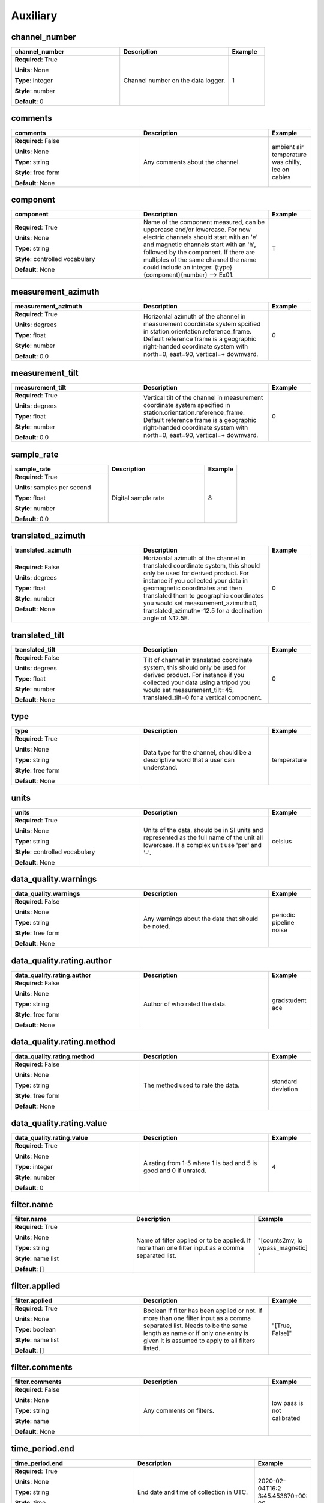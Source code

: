 .. role:: red
.. role:: blue
.. role:: navy

Auxiliary
=========


:navy:`channel_number`
~~~~~~~~~~~~~~~~~~~~~~

.. container::

   .. table::
       :class: tight-table
       :widths: 45 45 15

       +----------------------------------------------+-----------------------------------------------+----------------+
       | **channel_number**                           | **Description**                               | **Example**    |
       +==============================================+===============================================+================+
       | **Required**: :red:`True`                    | Channel number on the data logger.            | 1              |
       |                                              |                                               |                |
       | **Units**: None                              |                                               |                |
       |                                              |                                               |                |
       | **Type**: integer                            |                                               |                |
       |                                              |                                               |                |
       | **Style**: number                            |                                               |                |
       |                                              |                                               |                |
       | **Default**: 0                               |                                               |                |
       |                                              |                                               |                |
       |                                              |                                               |                |
       +----------------------------------------------+-----------------------------------------------+----------------+

:navy:`comments`
~~~~~~~~~~~~~~~~

.. container::

   .. table::
       :class: tight-table
       :widths: 45 45 15

       +----------------------------------------------+-----------------------------------------------+----------------+
       | **comments**                                 | **Description**                               | **Example**    |
       +==============================================+===============================================+================+
       | **Required**: :blue:`False`                  | Any comments about the channel.               | ambient air    |
       |                                              |                                               | temperature was|
       | **Units**: None                              |                                               | chilly, ice on |
       |                                              |                                               | cables         |
       | **Type**: string                             |                                               |                |
       |                                              |                                               |                |
       | **Style**: free form                         |                                               |                |
       |                                              |                                               |                |
       | **Default**: None                            |                                               |                |
       |                                              |                                               |                |
       |                                              |                                               |                |
       +----------------------------------------------+-----------------------------------------------+----------------+

:navy:`component`
~~~~~~~~~~~~~~~~~

.. container::

   .. table::
       :class: tight-table
       :widths: 45 45 15

       +----------------------------------------------+-----------------------------------------------+----------------+
       | **component**                                | **Description**                               | **Example**    |
       +==============================================+===============================================+================+
       | **Required**: :red:`True`                    | Name of the component measured, can be        | T              |
       |                                              | uppercase and/or lowercase.  For now electric |                |
       | **Units**: None                              | channels should start with an 'e' and         |                |
       |                                              | magnetic channels start with an 'h', followed |                |
       | **Type**: string                             | by the component. If there are multiples of   |                |
       |                                              | the same channel the name could include an    |                |
       | **Style**: controlled vocabulary             | integer.  {type}{component}{number} --> Ex01. |                |
       |                                              |                                               |                |
       | **Default**: None                            |                                               |                |
       |                                              |                                               |                |
       |                                              |                                               |                |
       +----------------------------------------------+-----------------------------------------------+----------------+

:navy:`measurement_azimuth`
~~~~~~~~~~~~~~~~~~~~~~~~~~~

.. container::

   .. table::
       :class: tight-table
       :widths: 45 45 15

       +----------------------------------------------+-----------------------------------------------+----------------+
       | **measurement_azimuth**                      | **Description**                               | **Example**    |
       +==============================================+===============================================+================+
       | **Required**: :red:`True`                    | Horizontal azimuth of the channel in          | 0              |
       |                                              | measurement coordinate system spcified in     |                |
       | **Units**: degrees                           | station.orientation.reference_frame.  Default |                |
       |                                              | reference frame is a geographic right-handed  |                |
       | **Type**: float                              | coordinate system with north=0, east=90,      |                |
       |                                              | vertical=+ downward.                          |                |
       | **Style**: number                            |                                               |                |
       |                                              |                                               |                |
       | **Default**: 0.0                             |                                               |                |
       |                                              |                                               |                |
       |                                              |                                               |                |
       +----------------------------------------------+-----------------------------------------------+----------------+

:navy:`measurement_tilt`
~~~~~~~~~~~~~~~~~~~~~~~~

.. container::

   .. table::
       :class: tight-table
       :widths: 45 45 15

       +----------------------------------------------+-----------------------------------------------+----------------+
       | **measurement_tilt**                         | **Description**                               | **Example**    |
       +==============================================+===============================================+================+
       | **Required**: :red:`True`                    | Vertical tilt of the channel in measurement   | 0              |
       |                                              | coordinate system specified in                |                |
       | **Units**: degrees                           | station.orientation.reference_frame.  Default |                |
       |                                              | reference frame is a geographic right-handed  |                |
       | **Type**: float                              | coordinate system with north=0, east=90,      |                |
       |                                              | vertical=+ downward.                          |                |
       | **Style**: number                            |                                               |                |
       |                                              |                                               |                |
       | **Default**: 0.0                             |                                               |                |
       |                                              |                                               |                |
       |                                              |                                               |                |
       +----------------------------------------------+-----------------------------------------------+----------------+

:navy:`sample_rate`
~~~~~~~~~~~~~~~~~~~

.. container::

   .. table::
       :class: tight-table
       :widths: 45 45 15

       +----------------------------------------------+-----------------------------------------------+----------------+
       | **sample_rate**                              | **Description**                               | **Example**    |
       +==============================================+===============================================+================+
       | **Required**: :red:`True`                    | Digital sample rate                           | 8              |
       |                                              |                                               |                |
       | **Units**: samples per second                |                                               |                |
       |                                              |                                               |                |
       | **Type**: float                              |                                               |                |
       |                                              |                                               |                |
       | **Style**: number                            |                                               |                |
       |                                              |                                               |                |
       | **Default**: 0.0                             |                                               |                |
       |                                              |                                               |                |
       |                                              |                                               |                |
       +----------------------------------------------+-----------------------------------------------+----------------+

:navy:`translated_azimuth`
~~~~~~~~~~~~~~~~~~~~~~~~~~

.. container::

   .. table::
       :class: tight-table
       :widths: 45 45 15

       +----------------------------------------------+-----------------------------------------------+----------------+
       | **translated_azimuth**                       | **Description**                               | **Example**    |
       +==============================================+===============================================+================+
       | **Required**: :blue:`False`                  | Horizontal azimuth of the channel in          | 0              |
       |                                              | translated coordinate system, this should     |                |
       | **Units**: degrees                           | only be used for derived product.  For        |                |
       |                                              | instance if you collected your data in        |                |
       | **Type**: float                              | geomagnetic coordinates and then translated   |                |
       |                                              | them to geographic coordinates you would set  |                |
       | **Style**: number                            | measurement_azimuth=0,                        |                |
       |                                              | translated_azimuth=-12.5 for a declination    |                |
       | **Default**: None                            | angle of N12.5E.                              |                |
       |                                              |                                               |                |
       |                                              |                                               |                |
       +----------------------------------------------+-----------------------------------------------+----------------+

:navy:`translated_tilt`
~~~~~~~~~~~~~~~~~~~~~~~

.. container::

   .. table::
       :class: tight-table
       :widths: 45 45 15

       +----------------------------------------------+-----------------------------------------------+----------------+
       | **translated_tilt**                          | **Description**                               | **Example**    |
       +==============================================+===============================================+================+
       | **Required**: :blue:`False`                  | Tilt of channel in translated coordinate      | 0              |
       |                                              | system, this should only be used for derived  |                |
       | **Units**: degrees                           | product.  For instance if you collected your  |                |
       |                                              | data using a tripod you would set             |                |
       | **Type**: float                              | measurement_tilt=45, translated_tilt=0 for a  |                |
       |                                              | vertical component.                           |                |
       | **Style**: number                            |                                               |                |
       |                                              |                                               |                |
       | **Default**: None                            |                                               |                |
       |                                              |                                               |                |
       |                                              |                                               |                |
       +----------------------------------------------+-----------------------------------------------+----------------+

:navy:`type`
~~~~~~~~~~~~

.. container::

   .. table::
       :class: tight-table
       :widths: 45 45 15

       +----------------------------------------------+-----------------------------------------------+----------------+
       | **type**                                     | **Description**                               | **Example**    |
       +==============================================+===============================================+================+
       | **Required**: :red:`True`                    | Data type for the channel, should be a        | temperature    |
       |                                              | descriptive word that a user can understand.  |                |
       | **Units**: None                              |                                               |                |
       |                                              |                                               |                |
       | **Type**: string                             |                                               |                |
       |                                              |                                               |                |
       | **Style**: free form                         |                                               |                |
       |                                              |                                               |                |
       | **Default**: None                            |                                               |                |
       |                                              |                                               |                |
       |                                              |                                               |                |
       +----------------------------------------------+-----------------------------------------------+----------------+

:navy:`units`
~~~~~~~~~~~~~

.. container::

   .. table::
       :class: tight-table
       :widths: 45 45 15

       +----------------------------------------------+-----------------------------------------------+----------------+
       | **units**                                    | **Description**                               | **Example**    |
       +==============================================+===============================================+================+
       | **Required**: :red:`True`                    | Units of the data, should be in SI units and  | celsius        |
       |                                              | represented as the full name of the unit all  |                |
       | **Units**: None                              | lowercase.  If a complex unit use 'per' and   |                |
       |                                              | '-'.                                          |                |
       | **Type**: string                             |                                               |                |
       |                                              |                                               |                |
       | **Style**: controlled vocabulary             |                                               |                |
       |                                              |                                               |                |
       | **Default**: None                            |                                               |                |
       |                                              |                                               |                |
       |                                              |                                               |                |
       +----------------------------------------------+-----------------------------------------------+----------------+

:navy:`data_quality.warnings`
~~~~~~~~~~~~~~~~~~~~~~~~~~~~~

.. container::

   .. table::
       :class: tight-table
       :widths: 45 45 15

       +----------------------------------------------+-----------------------------------------------+----------------+
       | **data_quality.warnings**                    | **Description**                               | **Example**    |
       +==============================================+===============================================+================+
       | **Required**: :blue:`False`                  | Any warnings about the data that should be    | periodic       |
       |                                              | noted.                                        | pipeline noise |
       | **Units**: None                              |                                               |                |
       |                                              |                                               |                |
       | **Type**: string                             |                                               |                |
       |                                              |                                               |                |
       | **Style**: free form                         |                                               |                |
       |                                              |                                               |                |
       | **Default**: None                            |                                               |                |
       |                                              |                                               |                |
       |                                              |                                               |                |
       +----------------------------------------------+-----------------------------------------------+----------------+

:navy:`data_quality.rating.author`
~~~~~~~~~~~~~~~~~~~~~~~~~~~~~~~~~~

.. container::

   .. table::
       :class: tight-table
       :widths: 45 45 15

       +----------------------------------------------+-----------------------------------------------+----------------+
       | **data_quality.rating.author**               | **Description**                               | **Example**    |
       +==============================================+===============================================+================+
       | **Required**: :blue:`False`                  | Author of who rated the data.                 | gradstudent ace|
       |                                              |                                               |                |
       | **Units**: None                              |                                               |                |
       |                                              |                                               |                |
       | **Type**: string                             |                                               |                |
       |                                              |                                               |                |
       | **Style**: free form                         |                                               |                |
       |                                              |                                               |                |
       | **Default**: None                            |                                               |                |
       |                                              |                                               |                |
       |                                              |                                               |                |
       +----------------------------------------------+-----------------------------------------------+----------------+

:navy:`data_quality.rating.method`
~~~~~~~~~~~~~~~~~~~~~~~~~~~~~~~~~~

.. container::

   .. table::
       :class: tight-table
       :widths: 45 45 15

       +----------------------------------------------+-----------------------------------------------+----------------+
       | **data_quality.rating.method**               | **Description**                               | **Example**    |
       +==============================================+===============================================+================+
       | **Required**: :blue:`False`                  | The method used to rate the data.             | standard       |
       |                                              |                                               | deviation      |
       | **Units**: None                              |                                               |                |
       |                                              |                                               |                |
       | **Type**: string                             |                                               |                |
       |                                              |                                               |                |
       | **Style**: free form                         |                                               |                |
       |                                              |                                               |                |
       | **Default**: None                            |                                               |                |
       |                                              |                                               |                |
       |                                              |                                               |                |
       +----------------------------------------------+-----------------------------------------------+----------------+

:navy:`data_quality.rating.value`
~~~~~~~~~~~~~~~~~~~~~~~~~~~~~~~~~

.. container::

   .. table::
       :class: tight-table
       :widths: 45 45 15

       +----------------------------------------------+-----------------------------------------------+----------------+
       | **data_quality.rating.value**                | **Description**                               | **Example**    |
       +==============================================+===============================================+================+
       | **Required**: :red:`True`                    | A rating from 1-5 where 1 is bad and 5 is     | 4              |
       |                                              | good and 0 if unrated.                        |                |
       | **Units**: None                              |                                               |                |
       |                                              |                                               |                |
       | **Type**: integer                            |                                               |                |
       |                                              |                                               |                |
       | **Style**: number                            |                                               |                |
       |                                              |                                               |                |
       | **Default**: 0                               |                                               |                |
       |                                              |                                               |                |
       |                                              |                                               |                |
       +----------------------------------------------+-----------------------------------------------+----------------+

:navy:`filter.name`
~~~~~~~~~~~~~~~~~~~

.. container::

   .. table::
       :class: tight-table
       :widths: 45 45 15

       +----------------------------------------------+-----------------------------------------------+----------------+
       | **filter.name**                              | **Description**                               | **Example**    |
       +==============================================+===============================================+================+
       | **Required**: :red:`True`                    | Name of filter applied or to be applied. If   | "[counts2mv, lo|
       |                                              | more than one filter input as a comma         | wpass_magnetic]|
       | **Units**: None                              | separated list.                               | "              |
       |                                              |                                               |                |
       | **Type**: string                             |                                               |                |
       |                                              |                                               |                |
       | **Style**: name list                         |                                               |                |
       |                                              |                                               |                |
       | **Default**: []                              |                                               |                |
       |                                              |                                               |                |
       |                                              |                                               |                |
       +----------------------------------------------+-----------------------------------------------+----------------+

:navy:`filter.applied`
~~~~~~~~~~~~~~~~~~~~~~

.. container::

   .. table::
       :class: tight-table
       :widths: 45 45 15

       +----------------------------------------------+-----------------------------------------------+----------------+
       | **filter.applied**                           | **Description**                               | **Example**    |
       +==============================================+===============================================+================+
       | **Required**: :red:`True`                    | Boolean if filter has been applied or not. If | "[True, False]"|
       |                                              | more than one filter input as a comma         |                |
       | **Units**: None                              | separated list.  Needs to be the same length  |                |
       |                                              | as name or if only one entry is given it is   |                |
       | **Type**: boolean                            | assumed to apply to all filters listed.       |                |
       |                                              |                                               |                |
       | **Style**: name list                         |                                               |                |
       |                                              |                                               |                |
       | **Default**: []                              |                                               |                |
       |                                              |                                               |                |
       |                                              |                                               |                |
       +----------------------------------------------+-----------------------------------------------+----------------+

:navy:`filter.comments`
~~~~~~~~~~~~~~~~~~~~~~~

.. container::

   .. table::
       :class: tight-table
       :widths: 45 45 15

       +----------------------------------------------+-----------------------------------------------+----------------+
       | **filter.comments**                          | **Description**                               | **Example**    |
       +==============================================+===============================================+================+
       | **Required**: :blue:`False`                  | Any comments on filters.                      | low pass is not|
       |                                              |                                               | calibrated     |
       | **Units**: None                              |                                               |                |
       |                                              |                                               |                |
       | **Type**: string                             |                                               |                |
       |                                              |                                               |                |
       | **Style**: name                              |                                               |                |
       |                                              |                                               |                |
       | **Default**: None                            |                                               |                |
       |                                              |                                               |                |
       |                                              |                                               |                |
       +----------------------------------------------+-----------------------------------------------+----------------+

:navy:`time_period.end`
~~~~~~~~~~~~~~~~~~~~~~~

.. container::

   .. table::
       :class: tight-table
       :widths: 45 45 15

       +----------------------------------------------+-----------------------------------------------+----------------+
       | **time_period.end**                          | **Description**                               | **Example**    |
       +==============================================+===============================================+================+
       | **Required**: :red:`True`                    | End date and time of collection in UTC.       | 2020-02-04T16:2|
       |                                              |                                               | 3:45.453670+00:|
       | **Units**: None                              |                                               | 00             |
       |                                              |                                               |                |
       | **Type**: string                             |                                               |                |
       |                                              |                                               |                |
       | **Style**: time                              |                                               |                |
       |                                              |                                               |                |
       | **Default**: 1980-01-01T00:00:00+00:00       |                                               |                |
       |                                              |                                               |                |
       |                                              |                                               |                |
       +----------------------------------------------+-----------------------------------------------+----------------+

:navy:`time_period.start`
~~~~~~~~~~~~~~~~~~~~~~~~~

.. container::

   .. table::
       :class: tight-table
       :widths: 45 45 15

       +----------------------------------------------+-----------------------------------------------+----------------+
       | **time_period.start**                        | **Description**                               | **Example**    |
       +==============================================+===============================================+================+
       | **Required**: :red:`True`                    | Start date and time of collection in UTC.     | 2020-02-01T09:2|
       |                                              |                                               | 3:45.453670+00:|
       | **Units**: None                              |                                               | 00             |
       |                                              |                                               |                |
       | **Type**: string                             |                                               |                |
       |                                              |                                               |                |
       | **Style**: time                              |                                               |                |
       |                                              |                                               |                |
       | **Default**: 1980-01-01T00:00:00+00:00       |                                               |                |
       |                                              |                                               |                |
       |                                              |                                               |                |
       +----------------------------------------------+-----------------------------------------------+----------------+

:navy:`sensor.id`
~~~~~~~~~~~~~~~~~

.. container::

   .. table::
       :class: tight-table
       :widths: 45 45 15

       +----------------------------------------------+-----------------------------------------------+----------------+
       | **sensor.id**                                | **Description**                               | **Example**    |
       +==============================================+===============================================+================+
       | **Required**: :red:`True`                    | Instrument ID number can be serial number or  | mt01           |
       |                                              | a designated ID.                              |                |
       | **Units**: None                              |                                               |                |
       |                                              |                                               |                |
       | **Type**: string                             |                                               |                |
       |                                              |                                               |                |
       | **Style**: free form                         |                                               |                |
       |                                              |                                               |                |
       | **Default**: none                            |                                               |                |
       |                                              |                                               |                |
       |                                              |                                               |                |
       +----------------------------------------------+-----------------------------------------------+----------------+

:navy:`sensor.manufacturer`
~~~~~~~~~~~~~~~~~~~~~~~~~~~

.. container::

   .. table::
       :class: tight-table
       :widths: 45 45 15

       +----------------------------------------------+-----------------------------------------------+----------------+
       | **sensor.manufacturer**                      | **Description**                               | **Example**    |
       +==============================================+===============================================+================+
       | **Required**: :red:`True`                    | Who manufactured the instrument.              | mt gurus       |
       |                                              |                                               |                |
       | **Units**: None                              |                                               |                |
       |                                              |                                               |                |
       | **Type**: string                             |                                               |                |
       |                                              |                                               |                |
       | **Style**: free form                         |                                               |                |
       |                                              |                                               |                |
       | **Default**: none                            |                                               |                |
       |                                              |                                               |                |
       |                                              |                                               |                |
       +----------------------------------------------+-----------------------------------------------+----------------+

:navy:`sensor.type`
~~~~~~~~~~~~~~~~~~~

.. container::

   .. table::
       :class: tight-table
       :widths: 45 45 15

       +----------------------------------------------+-----------------------------------------------+----------------+
       | **sensor.type**                              | **Description**                               | **Example**    |
       +==============================================+===============================================+================+
       | **Required**: :red:`True`                    | Description of the instrument type.           | broadband      |
       |                                              |                                               | 32-bit         |
       | **Units**: None                              |                                               |                |
       |                                              |                                               |                |
       | **Type**: string                             |                                               |                |
       |                                              |                                               |                |
       | **Style**: free form                         |                                               |                |
       |                                              |                                               |                |
       | **Default**: none                            |                                               |                |
       |                                              |                                               |                |
       |                                              |                                               |                |
       +----------------------------------------------+-----------------------------------------------+----------------+

:navy:`sensor.model`
~~~~~~~~~~~~~~~~~~~~

.. container::

   .. table::
       :class: tight-table
       :widths: 45 45 15

       +----------------------------------------------+-----------------------------------------------+----------------+
       | **sensor.model**                             | **Description**                               | **Example**    |
       +==============================================+===============================================+================+
       | **Required**: :blue:`False`                  | Model version of the instrument.              | falcon5        |
       |                                              |                                               |                |
       | **Units**: None                              |                                               |                |
       |                                              |                                               |                |
       | **Type**: string                             |                                               |                |
       |                                              |                                               |                |
       | **Style**: free form                         |                                               |                |
       |                                              |                                               |                |
       | **Default**: None                            |                                               |                |
       |                                              |                                               |                |
       |                                              |                                               |                |
       +----------------------------------------------+-----------------------------------------------+----------------+

:navy:`sensor.name`
~~~~~~~~~~~~~~~~~~~

.. container::

   .. table::
       :class: tight-table
       :widths: 45 45 15

       +----------------------------------------------+-----------------------------------------------+----------------+
       | **sensor.name**                              | **Description**                               | **Example**    |
       +==============================================+===============================================+================+
       | **Required**: :blue:`False`                  | Standard marketing name of the instrument.    | falcon5        |
       |                                              |                                               |                |
       | **Units**: None                              |                                               |                |
       |                                              |                                               |                |
       | **Type**: string                             |                                               |                |
       |                                              |                                               |                |
       | **Style**: free form                         |                                               |                |
       |                                              |                                               |                |
       | **Default**: None                            |                                               |                |
       |                                              |                                               |                |
       |                                              |                                               |                |
       +----------------------------------------------+-----------------------------------------------+----------------+

:navy:`fdsn.id`
~~~~~~~~~~~~~~~

.. container::

   .. table::
       :class: tight-table
       :widths: 45 45 15

       +----------------------------------------------+-----------------------------------------------+----------------+
       | **fdsn.id**                                  | **Description**                               | **Example**    |
       +==============================================+===============================================+================+
       | **Required**: :blue:`False`                  | Given FDSN archive ID name.                   | MT001          |
       |                                              |                                               |                |
       | **Units**: None                              |                                               |                |
       |                                              |                                               |                |
       | **Type**: string                             |                                               |                |
       |                                              |                                               |                |
       | **Style**: alpha numeric                     |                                               |                |
       |                                              |                                               |                |
       | **Default**: None                            |                                               |                |
       |                                              |                                               |                |
       |                                              |                                               |                |
       +----------------------------------------------+-----------------------------------------------+----------------+

:navy:`fdsn.network`
~~~~~~~~~~~~~~~~~~~~

.. container::

   .. table::
       :class: tight-table
       :widths: 45 45 15

       +----------------------------------------------+-----------------------------------------------+----------------+
       | **fdsn.network**                             | **Description**                               | **Example**    |
       +==============================================+===============================================+================+
       | **Required**: :blue:`False`                  | Given two character FDSN archive network      | EM             |
       |                                              | code.                                         |                |
       | **Units**: None                              |                                               |                |
       |                                              |                                               |                |
       | **Type**: string                             |                                               |                |
       |                                              |                                               |                |
       | **Style**: alpha numeric                     |                                               |                |
       |                                              |                                               |                |
       | **Default**: None                            |                                               |                |
       |                                              |                                               |                |
       |                                              |                                               |                |
       +----------------------------------------------+-----------------------------------------------+----------------+

:navy:`fdsn.channel_code`
~~~~~~~~~~~~~~~~~~~~~~~~~

.. container::

   .. table::
       :class: tight-table
       :widths: 45 45 15

       +----------------------------------------------+-----------------------------------------------+----------------+
       | **fdsn.channel_code**                        | **Description**                               | **Example**    |
       +==============================================+===============================================+================+
       | **Required**: :blue:`False`                  | Three character FDSN channel code.            | LQN            |
       |                                              | http://docs.fdsn.org/projects/source-         |                |
       | **Units**: None                              | identifiers/en/v1.0/channel-codes.html        |                |
       |                                              |                                               |                |
       | **Type**: string                             |                                               |                |
       |                                              |                                               |                |
       | **Style**: alpha numeric                     |                                               |                |
       |                                              |                                               |                |
       | **Default**: None                            |                                               |                |
       |                                              |                                               |                |
       |                                              |                                               |                |
       +----------------------------------------------+-----------------------------------------------+----------------+

:navy:`fdsn.new_epoch`
~~~~~~~~~~~~~~~~~~~~~~

.. container::

   .. table::
       :class: tight-table
       :widths: 45 45 15

       +----------------------------------------------+-----------------------------------------------+----------------+
       | **fdsn.new_epoch**                           | **Description**                               | **Example**    |
       +==============================================+===============================================+================+
       | **Required**: :blue:`False`                  | Boolean telling if a new epoch needs to be    | False          |
       |                                              | created or not.                               |                |
       | **Units**: None                              |                                               |                |
       |                                              |                                               |                |
       | **Type**: boolean                            |                                               |                |
       |                                              |                                               |                |
       | **Style**: name                              |                                               |                |
       |                                              |                                               |                |
       | **Default**: None                            |                                               |                |
       |                                              |                                               |                |
       |                                              |                                               |                |
       +----------------------------------------------+-----------------------------------------------+----------------+

:navy:`fdsn.alternate_code`
~~~~~~~~~~~~~~~~~~~~~~~~~~~

.. container::

   .. table::
       :class: tight-table
       :widths: 45 45 15

       +----------------------------------------------+-----------------------------------------------+----------------+
       | **fdsn.alternate_code**                      | **Description**                               | **Example**    |
       +==============================================+===============================================+================+
       | **Required**: :blue:`False`                  | Alternate Code                                | _INT-NON_FDSN,.|
       |                                              |                                               | UNRESTRICTED,_U|
       | **Units**: None                              |                                               | S-ALL,_US-     |
       |                                              |                                               | MT,_US-MT-TA   |
       | **Type**: string                             |                                               |                |
       |                                              |                                               |                |
       | **Style**: free form                         |                                               |                |
       |                                              |                                               |                |
       | **Default**: None                            |                                               |                |
       |                                              |                                               |                |
       |                                              |                                               |                |
       +----------------------------------------------+-----------------------------------------------+----------------+

:navy:`fdsn.alternate_network_code`
~~~~~~~~~~~~~~~~~~~~~~~~~~~~~~~~~~~

.. container::

   .. table::
       :class: tight-table
       :widths: 45 45 15

       +----------------------------------------------+-----------------------------------------------+----------------+
       | **fdsn.alternate_network_code**              | **Description**                               | **Example**    |
       +==============================================+===============================================+================+
       | **Required**: :blue:`False`                  | Alternate Network Code                        | _INT-NON_FDSN,.|
       |                                              |                                               | UNRESTRICTED,_U|
       | **Units**: None                              |                                               | S-ALL,_US-     |
       |                                              |                                               | MT,_US-MT-TA   |
       | **Type**: string                             |                                               |                |
       |                                              |                                               |                |
       | **Style**: free form                         |                                               |                |
       |                                              |                                               |                |
       | **Default**: None                            |                                               |                |
       |                                              |                                               |                |
       |                                              |                                               |                |
       +----------------------------------------------+-----------------------------------------------+----------------+

:navy:`location.latitude`
~~~~~~~~~~~~~~~~~~~~~~~~~

.. container::

   .. table::
       :class: tight-table
       :widths: 45 45 15

       +----------------------------------------------+-----------------------------------------------+----------------+
       | **location.latitude**                        | **Description**                               | **Example**    |
       +==============================================+===============================================+================+
       | **Required**: :red:`True`                    | Latitude of location in datum specified at    | 23.134         |
       |                                              | survey level.                                 |                |
       | **Units**: degrees                           |                                               |                |
       |                                              |                                               |                |
       | **Type**: float                              |                                               |                |
       |                                              |                                               |                |
       | **Style**: number                            |                                               |                |
       |                                              |                                               |                |
       | **Default**: 0.0                             |                                               |                |
       |                                              |                                               |                |
       |                                              |                                               |                |
       +----------------------------------------------+-----------------------------------------------+----------------+

:navy:`location.longitude`
~~~~~~~~~~~~~~~~~~~~~~~~~~

.. container::

   .. table::
       :class: tight-table
       :widths: 45 45 15

       +----------------------------------------------+-----------------------------------------------+----------------+
       | **location.longitude**                       | **Description**                               | **Example**    |
       +==============================================+===============================================+================+
       | **Required**: :red:`True`                    | Longitude of location in datum specified at   | 14.23          |
       |                                              | survey level.                                 |                |
       | **Units**: degrees                           |                                               |                |
       |                                              |                                               |                |
       | **Type**: float                              |                                               |                |
       |                                              |                                               |                |
       | **Style**: number                            |                                               |                |
       |                                              |                                               |                |
       | **Default**: 0.0                             |                                               |                |
       |                                              |                                               |                |
       |                                              |                                               |                |
       +----------------------------------------------+-----------------------------------------------+----------------+

:navy:`location.elevation`
~~~~~~~~~~~~~~~~~~~~~~~~~~

.. container::

   .. table::
       :class: tight-table
       :widths: 45 45 15

       +----------------------------------------------+-----------------------------------------------+----------------+
       | **location.elevation**                       | **Description**                               | **Example**    |
       +==============================================+===============================================+================+
       | **Required**: :red:`True`                    | Elevation of location in datum specified at   | 123.4          |
       |                                              | survey level.                                 |                |
       | **Units**: meters                            |                                               |                |
       |                                              |                                               |                |
       | **Type**: float                              |                                               |                |
       |                                              |                                               |                |
       | **Style**: number                            |                                               |                |
       |                                              |                                               |                |
       | **Default**: 0.0                             |                                               |                |
       |                                              |                                               |                |
       |                                              |                                               |                |
       +----------------------------------------------+-----------------------------------------------+----------------+
